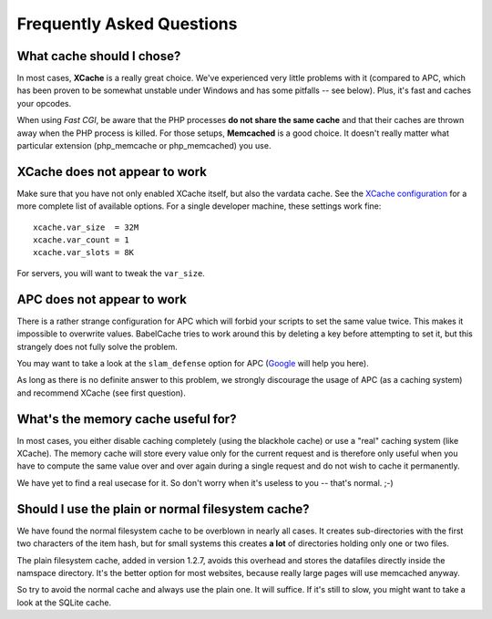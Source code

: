Frequently Asked Questions
==========================

What cache should I chose?
--------------------------

In most cases, **XCache** is a really great choice. We've experienced very
little problems with it (compared to APC, which has been proven to be somewhat
unstable under Windows and has some pitfalls -- see below). Plus, it's fast and
caches your opcodes.

When using *Fast CGI*, be aware that the PHP processes **do not share the same
cache** and that their caches are thrown away when the PHP process is killed.
For those setups, **Memcached** is a good choice. It doesn't really matter what
particular extension (php_memcache or php_memcached) you use.

XCache does not appear to work
------------------------------

Make sure that you have not only enabled XCache itself, but also the vardata
cache. See the `XCache configuration`_ for a more complete list of available
options. For a single developer machine, these settings work fine:

.. _XCache configuration: http://xcache.lighttpd.net/wiki/XcacheIni

::

  xcache.var_size  = 32M
  xcache.var_count = 1
  xcache.var_slots = 8K

For servers, you will want to tweak the ``var_size``.

APC does not appear to work
---------------------------

There is a rather strange configuration for APC which will forbid your scripts
to set the same value twice. This makes it impossible to overwrite values.
BabelCache tries to work around this by deleting a key before attempting to set
it, but this strangely does not fully solve the problem.

You may want to take a look at the ``slam_defense`` option for APC (`Google`_
will help you here).

.. _Google: http://www.google.com/search?q=slam_defense

As long as there is no definite answer to this problem, we strongly discourage
the usage of APC (as a caching system) and recommend XCache (see first
question).

What's the memory cache useful for?
-----------------------------------

In most cases, you either disable caching completely (using the blackhole cache)
or use a "real" caching system (like XCache). The memory cache will store every
value only for the current request and is therefore only useful when you have to
compute the same value over and over again during a single request and do not
wish to cache it permanently.

We have yet to find a real usecase for it. So don't worry when it's useless to
you -- that's normal. ;-)

Should I use the plain or normal filesystem cache?
--------------------------------------------------

We have found the normal filesystem cache to be overblown in nearly all cases.
It creates sub-directories with the first two characters of the item hash, but
for small systems this creates **a lot** of directories holding only one or two
files.

The plain filesystem cache, added in version 1.2.7, avoids this overhead and
stores the datafiles directly inside the namspace directory. It's the better
option for most websites, because really large pages will use memcached anyway.

So try to avoid the normal cache and always use the plain one. It will suffice.
If it's still to slow, you might want to take a look at the SQLite cache.
